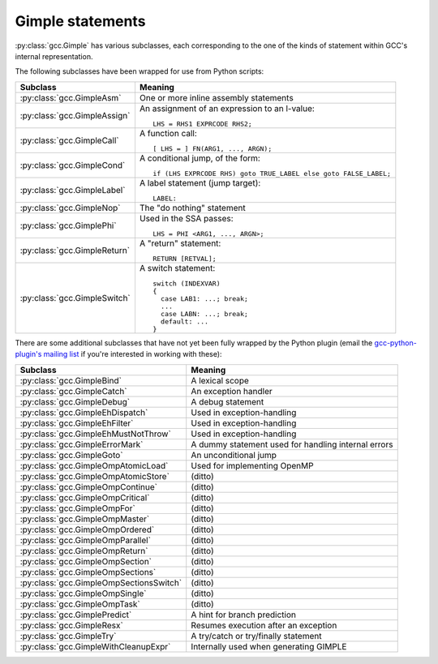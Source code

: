 .. Copyright 2011, 2012, 2013 David Malcolm <dmalcolm@redhat.com>
   Copyright 2011, 2012, 2013 Red Hat, Inc.

   This is free software: you can redistribute it and/or modify it
   under the terms of the GNU General Public License as published by
   the Free Software Foundation, either version 3 of the License, or
   (at your option) any later version.

   This program is distributed in the hope that it will be useful, but
   WITHOUT ANY WARRANTY; without even the implied warranty of
   MERCHANTABILITY or FITNESS FOR A PARTICULAR PURPOSE.  See the GNU
   General Public License for more details.

   You should have received a copy of the GNU General Public License
   along with this program.  If not, see
   <http://www.gnu.org/licenses/>.

Gimple statements
=================

.. py:class:: gcc.Gimple

   A statement, in GCC's Gimple representation.

   The __str__ method is implemented using GCC's own pretty-printer for gimple,
   so e.g.::

      str(stmt)

   might return::

      'D.3259 = (long unsigned int) i;'

   .. py:attribute:: loc

      Source code location of this statement, as a :py:class:`gcc.Location` (or None)

   .. py:attribute:: block

      The lexical block holding this statement, as a :py:class:`gcc.Tree`

   .. py:attribute:: exprtype

      The type of the main expression computed by this statement, as a
      :py:class:`gcc.Tree` (which might be :py:class:`gcc.VoidType`)

   .. py:attribute:: str_no_uid

      A string representation of this statement, like str(), but without
      including any internal UIDs.

      This is intended for use in selftests that compare output against some
      expected value, to avoid embedding values that change into the expected
      output.

      For example, given an assignment to a
      temporary, the `str(stmt)` for the gcc.GimpleAssign might be::

         'D.3259 = (long unsigned int) i;'

      where the UID "3259" is liable to change from compile to compile, whereas
      the `stmt.str_no_uid` has value::

         'D.xxxx = (long unsigned int) i;'

      which won't arbitrarily change each time.

   .. py:method:: walk_tree(callback, *args, **kwargs)

      Visit all :py:class:`gcc.Tree` nodes associated with this
      statement, potentially more than once each.  This will visit both the
      left-hand-side and right-hand-side operands of the statement (if any),
      and recursively visit any of their child nodes.

      For each node, the callback is invoked, supplying the node, and any
      extra positional and keyword arguments passed to `walk_tree`::

         callback(node, *args, **kwargs)

      If the callback returns a true value, the traversal stops, and that
      :py:class:`gcc.Tree` is the result of the call to `walk_tree`.
      Otherwise, the traversal continues, and `walk_tree` eventually returns
      `None`.

.. Note that gimple.def contains useful summaries of what each gimple code
   means

:py:class:`gcc.Gimple` has various subclasses, each corresponding to the
one of the kinds of statement within GCC's internal representation.

The following subclasses have been wrapped for use from Python scripts:

=======================================  ===================================
Subclass                                 Meaning
=======================================  ===================================
:py:class:`gcc.GimpleAsm`                One or more inline assembly
                                         statements

:py:class:`gcc.GimpleAssign`             An assignment of an expression to
                                         an l-value::

                                            LHS = RHS1 EXPRCODE RHS2;

:py:class:`gcc.GimpleCall`               A function call::

                                            [ LHS = ] FN(ARG1, ..., ARGN);

:py:class:`gcc.GimpleCond`               A conditional jump, of the form::

                                             if (LHS EXPRCODE RHS) goto TRUE_LABEL else goto FALSE_LABEL;

:py:class:`gcc.GimpleLabel`              A label statement (jump target)::

                                             LABEL:

:py:class:`gcc.GimpleNop`                The "do nothing" statement

:py:class:`gcc.GimplePhi`                Used in the SSA passes::

                                            LHS = PHI <ARG1, ..., ARGN>;

:py:class:`gcc.GimpleReturn`             A "return" statement::

                                            RETURN [RETVAL];

:py:class:`gcc.GimpleSwitch`             A switch statement::

                                            switch (INDEXVAR)
                                            {
                                              case LAB1: ...; break;
                                              ...
                                              case LABN: ...; break;
                                              default: ...
                                            }

=======================================  ===================================

There are some additional subclasses that have not yet been fully wrapped by
the Python plugin (email the `gcc-python-plugin's mailing list
<https://fedorahosted.org/mailman/listinfo/gcc-python-plugin/>`_ if you're
interested in working with these):

=======================================  ===================================
Subclass                                 Meaning
=======================================  ===================================
:py:class:`gcc.GimpleBind`               A lexical scope
:py:class:`gcc.GimpleCatch`              An exception handler
:py:class:`gcc.GimpleDebug`              A debug statement
:py:class:`gcc.GimpleEhDispatch`         Used in exception-handling
:py:class:`gcc.GimpleEhFilter`           Used in exception-handling
:py:class:`gcc.GimpleEhMustNotThrow`     Used in exception-handling
:py:class:`gcc.GimpleErrorMark`          A dummy statement used for handling internal errors
:py:class:`gcc.GimpleGoto`               An unconditional jump
:py:class:`gcc.GimpleOmpAtomicLoad`      Used for implementing OpenMP
:py:class:`gcc.GimpleOmpAtomicStore`     (ditto)
:py:class:`gcc.GimpleOmpContinue`        (ditto)
:py:class:`gcc.GimpleOmpCritical`        (ditto)
:py:class:`gcc.GimpleOmpFor`             (ditto)
:py:class:`gcc.GimpleOmpMaster`          (ditto)
:py:class:`gcc.GimpleOmpOrdered`         (ditto)
:py:class:`gcc.GimpleOmpParallel`        (ditto)
:py:class:`gcc.GimpleOmpReturn`          (ditto)
:py:class:`gcc.GimpleOmpSection`         (ditto)
:py:class:`gcc.GimpleOmpSections`        (ditto)
:py:class:`gcc.GimpleOmpSectionsSwitch`  (ditto)
:py:class:`gcc.GimpleOmpSingle`          (ditto)
:py:class:`gcc.GimpleOmpTask`            (ditto)
:py:class:`gcc.GimplePredict`            A hint for branch prediction
:py:class:`gcc.GimpleResx`               Resumes execution after an exception
:py:class:`gcc.GimpleTry`                A try/catch or try/finally statement
:py:class:`gcc.GimpleWithCleanupExpr`    Internally used when generating GIMPLE
=======================================  ===================================



.. py:class:: gcc.GimpleAsm

   Subclass of :py:class:`gcc.Gimple`: a fragment of `inline assembler code
   <http://gcc.gnu.org/onlinedocs/gcc/Extended-Asm.html>`_.

   .. py:attribute:: string

      The inline assembler code, as a `str`.

   .. GIMPLE_ASM <STRING, I1, ..., IN, O1, ... OM, C1, ..., CP>
   ..              STRING is the string containing the assembly statements.
   ..              I1 ... IN are the N input operands.
   ..              O1 ... OM are the M output operands.
   ..              C1 ... CP are the P clobber operands.
   ..              L1 ... LQ are the Q label operands.  */

.. py:class:: gcc.GimpleAssign

   Subclass of :py:class:`gcc.Gimple`: an assignment of an expression to an
   l-value::

      LHS = RHS1 EXPRCODE RHS2;

   .. py:attribute:: lhs

      Left-hand-side of the assignment, as a :py:class:`gcc.Tree`

   .. py:attribute:: rhs

      The operands on the right-hand-side of the expression, as a list of
      :py:class:`gcc.Tree` instances (either of length 1 or length 2,
      depending on the expression).

   .. py:attribute:: exprcode

      The kind of the expression, as an :py:class:`gcc.Tree` subclass (the type
      itself, not an instance)

.. py:class:: gcc.GimpleCall

   Subclass of :py:class:`gcc.Gimple`: an invocation of a function, potentially
   assigning the result to an l-value::

      [ LHS = ] FN(ARG1, ..., ARGN);

   .. py:attribute:: lhs

      Left-hand-side of the assignment, as a :py:class:`gcc.Tree`, or `None`

   .. py:attribute:: rhs

      The operands on the right-hand-side of the expression, as a list of
      :py:class:`gcc.Tree` instances

   .. py:attribute:: fn

      The function being called, as a :py:class:`gcc.Tree`

   .. py:attribute:: fndecl

      The  declaration of the function being called (if any), as a
      :py:class:`gcc.Tree`

   .. py:attribute:: args

      The arguments for the call, as a list of :py:class:`gcc.Tree`

   .. py:attribute:: noreturn

      (boolean) Has this call been marked as not returning?  (e.g. a call to
      `exit`)

.. py:class:: gcc.GimpleReturn

   Subclass of :py:class:`gcc.Gimple`: a "return" statement, signifying the end
   of a :py:class:`gcc.BasicBlock`::

       RETURN [RETVAL];

   .. py:attribute:: retval

   The return value, as a :py:class:`gcc.Tree`, or `None`.

.. py:class:: gcc.GimpleCond

   Subclass of :py:class:`gcc.Gimple`: a conditional jump, of the form::

     if (LHS EXPRCODE RHS) goto TRUE_LABEL else goto FALSE_LABEL

   .. py:attribute:: lhs

      Left-hand-side of the comparison, as a :py:class:`gcc.Tree`

   .. py:attribute:: exprcode

      The comparison predicate, as a :py:class:`gcc.Comparison` subclass (the
      type itself, not an instance).  For example, the gcc.GimpleCond statement
      for this fragment of C code::

         if (a == b)

      would have stmt.exprcode == gcc.EqExpr

   .. py:attribute:: rhs

      The right-hand-side of the comparison, as a :py:class:`gcc.Tree`

   .. py:attribute:: true_label

      The :py:class:`gcc.LabelDecl` node used as the jump target for when the
      comparison is true

   .. py:attribute:: false_label

      The :py:class:`gcc.LabelDecl` node used as the jump target for when the
      comparison is false

   Note that a C conditional of the form::

     if (some_int) {suiteA} else {suiteB}

   is implicitly expanded to::

     if (some_int != 0) {suiteA} else {suiteB}

   and this becomes a gcc.GimpleCond with `lhs` as the integer, `exprcode` as
   `<type 'gcc.NeExpr'>`, and `rhs` as `gcc.IntegerCst(0)`.

.. py:class:: gcc.GimplePhi

   Subclass of :py:class:`gcc.Gimple` used in the SSA passes: a "PHI" or
   "phoney" function, for merging the various possible values a variable can
   have based on the edge that we entered this :py:class:`gcc.BasicBlock` on::

      LHS = PHI <ARG1, ..., ARGN>;

   .. py:attribute:: lhs

      Left-hand-side of the assignment, as a :py:class:`gcc.SsaName`

   .. py:attribute:: args

      A list of (:py:class:`gcc.Tree`, :py:class:`gcc.Edge`) pairs representing
      the possible (expr, edge) inputs.  Each `expr` is either a
      :py:class:`gcc.SsaName` or a :py:class:`gcc.Constant`

.. py:class:: gcc.GimpleSwitch

   Subclass of :py:class:`gcc.Gimple`: a switch statement, signifying the end of a
   :py:class:`gcc.BasicBlock`::

      switch (INDEXVAR)
      {
        case LAB1: ...; break;
        ...
        case LABN: ...; break;
        default: ...
      }

   .. py:attribute:: indexvar

      The index variable used by the switch statement, as a :py:class:`gcc.Tree`

   .. py:attribute:: labels

      The labels of the switch statement, as a list of :py:class:`gcc.CaseLabelExpr`.

      The initial label in the list is always the default.

.. py:class:: gcc.GimpleLabel

   Subclass of :py:class:`gcc.Gimple`, representing a "label" statement::

   .. py:attribute:: labels

      The underlying :py:class:`gcc.LabelDecl` node representing this jump
      target

.. py:class:: gcc.GimpleAssign

   Subclass of :py:class:`gcc.Gimple`: an assignment of an expression to an
   l-value::

      LHS = RHS1 EXPRCODE RHS2;

   .. py:attribute:: lhs

      Left-hand-side of the assignment, as a :py:class:`gcc.Tree`

   .. py:attribute:: rhs

      The operands on the right-hand-side of the expression, as a list of
      :py:class:`gcc.Tree` instances (either of length 1 or length 2,
      depending on the expression).

   .. py:attribute:: exprcode

      The kind of the expression, as an :py:class:`gcc.Tree` subclass (the type
      itself, not an instance)

.. py:class:: gcc.GimpleNop

   Subclass of :py:class:`gcc.Gimple`, representing a "do-nothing" statement
   (a.k.a. "no operation").

  .. Here's a dump of the class hierarchy, from help(gcc):
  ..    Gimple
  ..        GimpleAsm
  ..        GimpleAssign
  ..        GimpleBind
  ..        GimpleCall
  ..        GimpleCatch
  ..        GimpleCond
  ..        GimpleDebug
  ..        GimpleEhDispatch
  ..        GimpleEhFilter
  ..        GimpleEhMustNotThrow
  ..        GimpleErrorMark
  ..        GimpleGoto
  ..        GimpleLabel
  ..        GimpleNop
  ..        GimpleOmpAtomicLoad
  ..        GimpleOmpAtomicStore
  ..        GimpleOmpContinue
  ..        GimpleOmpCritical
  ..        GimpleOmpFor
  ..        GimpleOmpMaster
  ..        GimpleOmpOrdered
  ..        GimpleOmpParallel
  ..        GimpleOmpReturn
  ..        GimpleOmpSection
  ..        GimpleOmpSections
  ..        GimpleOmpSectionsSwitch
  ..        GimpleOmpSingle
  ..        GimpleOmpTask
  ..        GimplePhi
  ..        GimplePredict
  ..        GimpleResx
  ..        GimpleReturn
  ..        GimpleSwitch
  ..        GimpleTry
  ..        GimpleWithCleanupExpr
